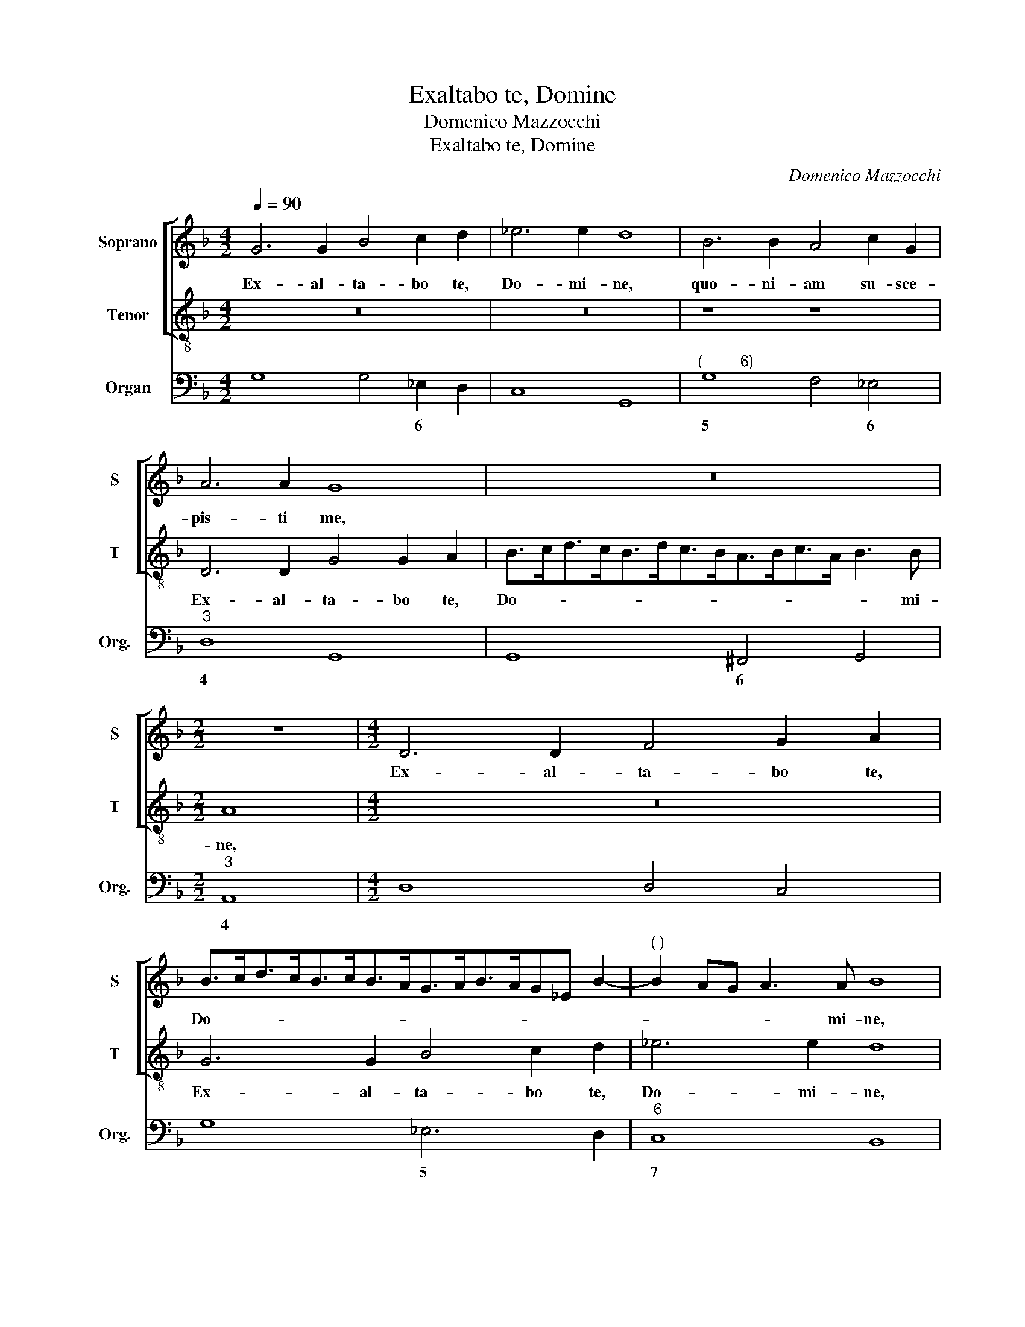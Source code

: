 X:1
T:Exaltabo te, Domine
T:Domenico Mazzocchi
T:Exaltabo te, Domine
C:Domenico Mazzocchi
%%score [ 1 2 ] 3
L:1/8
Q:1/4=90
M:4/2
K:F
V:1 treble nm="Soprano" snm="S"
V:2 treble-8 nm="Tenor" snm="T"
V:3 bass nm="Organ" snm="Org."
V:1
 G6 G2 B4 c2 d2 | _e6 e2 d8 | B6 B2 A4 c2 G2 | A6 A2 G8 | z16 |[M:2/2] z8 |[M:4/2] D6 D2 F4 G2 A2 | %7
w: Ex- al- ta- bo te,|Do- mi- ne,|quo- ni- am su- sce-|pis- ti me,|||Ex- al- ta- bo te,|
 B>cd>cB>cB>AG>AB>AG_E B2- |"^( )" B2 AG A3 A B8 | z16 | z16 |[M:2/2]"^6" z8 |[M:4/2] A6 A2 G8 | %13
w: Do- * * * * * * * * * * * * * *|* * * * mi- ne,||||quo- ni- am|
 AB cG ABcABc d4 ^c2 |[M:2/2] d8 |[M:4/2] z16 | z16 | z cAd B/A/G/A/B/c/d/e/fA/B/c/d/_e/f/ g2 G2 | %18
w: su- * sce- * pis- * * * * * * ti|me,|||nec de- lec- tas- * * * * * * * * * * * * * * * ti|
 BAB^F G2 A/B/c/B/ A3 G G4 | z dB_e d/c/B/c/d/c/B/A/G/A/B/A/G/F/_E/D/E/D/C/D/E/F/G/A/ | %20
w: in- i- mi- cos me- os * * * su- per me,|nec de- lec- tas- * * * * * * * * * * * * * * * * * * * * * * *|
 B/F/G/A/B/c/d/e/ f2 c2 _ede=B c4 |"^(          6)" c2 c/d/_e/_d/ c3 B B8 | z2 d4 A2 A2 AB c4 | %23
w: * * * * * * * * * ti in- i- mi- cos me-|os su- * * * * per me.|Do- mi- ne De- us me-|
[M:2/2] A8 |[M:4/2] z2 d2 _e2 ef d2 z =B c2 cA | =B4 d2 c2 B>GA>Bc>EF>G | %26
w: us,|cla- ma- vi ad te, cla- ma- vi ad|te et sa- nas- * * * * * * *|
 A/G/A/B/c/d/_e/c/d/A/B/c/d/e/f/d/e/f/g/f/e/d/c/B/ A3 G | G8 z8 |[M:3/2][Q:1/4=180] B4 A4 G4 | %29
w: * * * * * * * * * * * * * * * * * * * * * * * * * ti|me.|Di- ca- mus|
 F3 G _E4 D4 | _E2 D2 E2 F2 G2 A2 |"^(        3)" B8 A4 | B4 B4 c4 | d2 B2 c2 d2 e2 G2 | %34
w: er- * * go|gra- * * * * *|* ti-|as et ca-|na- * * * * mus|
 A2 B2 c2 G2 A4 | G4 G2 F2 _E4 | D4 _E8 | D12 | f4 e4 d4 | c3 d B4 A4 | B2 A2 G2 A2 B2 c2 | %41
w: De- * * * *|o sa- lu- ta-|ti nos-|tro,|Di- ca- mus|er- * * go|gra- * * * * *|
 d8 ^c4 | d4 A4 B4 | c2 A2 B2 c2 d2 F2 | G2 A2 B2 G2 A4 | B8 c2 B2 | A4 G8 | A12 | G12 | %49
w: * ti-|as et ca-|na- * * * * mus|De- * * * *|o sa- lu-|ta- ti|nos-|tro,|
[M:4/2][Q:1/4=90] z8 z2 F>G A>B c2- | c2 =B2 c4 _B2 B4 A2 | B2 G>A B>c d4 ^c2 d4 | %52
w: et re- de- * *|* mit nos, qui fe- cit-|nos et re- de- * * mit nos|
 A2 d3 c/d/=Bc/d/e/f/d/e/c/d/B/c/AB/c/ d2- | dc/d/=B/c/A/B/GA/B/ c3 _B/c/A/B/G/A/ F2 D2 | %54
w: et sal- * * * * * * * * * * * * * * * * *|* * * * * * * * * * * * * * * * * * vat|
 E4 z4 ABcGAEFD | E2 F2 G8 ^F4 | G16 |] %57
w: nos, De- * * * * * * *|* us nos- ter.||
V:2
 z16 | z16 | z8 z8 | D6 D2 G4 G2 A2 | B>cd>cB>dc>BA>Bc>A B3 B |[M:2/2] A8 |[M:4/2] z16 | %7
w: |||Ex- al- ta- bo te,|Do- * * * * * * * * * * * * mi-|ne,||
 G6 G2 B4 c2 d2 | _e6 e2 d8 | B6 B2 A4 A<B c<G | A>BA>Bcd/e<dc/ d6 d2 |[M:2/2] c8 | %12
w: Ex- al- ta- bo te,|Do- mi- ne,|quo- ni- am su- * sce- *|pis- * * * * * * * * * ti|me,|
[M:4/2] F6 F2 E8 | z4 FG AE GEFD E3 E |[M:2/2] D8 | %15
w: quo- ni- am|su- * sce- * pis- * * * * ti|me,|
[M:4/2] z cAd B/A/G/A/B/c/d/e/fF/G/A/B/c/d/ _e2 c2 | dcdA B4 A2 G/A/B/A/ G3 F | F4 z4 z8 | %18
w: nec de- lec- tas- * * * * * * * * * * * * * * * ti|in- i- mi- cos me- os su- * * * * per|me,|
 z8 z4 z dB_e | d/c/B/c/d/c/B/A/B/A/G/A/B/A/G/F/_E/F/G/F/E/D/C/B,/ C2 C2 | z8 cBcG _A2 F2 | %21
w: nec de- lec-|tas- * * * * * * * * * * * * * * * * * * * * * * * * ti|in- i- mi- cos me- os|
 G/F/G/A/ B4 A2 B8 | z2 B4 ^F2 F2 FG A4 |[M:2/2] ^F8 |[M:4/2] z2 =B2 c2 cA B2 z d _e2 ef | %25
w: su- * * * * per me.|Do- mi- ne De- us me-|us,|cla- ma- vi ad te, cla- ma- vi ad|
 d4 z4 G2 F2 E>CD>E | F/E/F/G/A/B/c/A/B/A/G/A/B/c/d/B/c/d/_e/d/c/B/A/G/- G3 ^F | G8 z8 | %28
w: te et sa- nas- * * *|* * * * * * * * * * * * * * * * * * * * * * * * * ti|me.|
[M:3/2] z12 | z12 | z12 | z12 | z12 | B4 A4 G4 | F3 G _E4 D4 | _E2 D2 E2 F2 G2 A2 | B8 A4 | %37
w: |||||Di- ca- mus|er- * * go|gra- * * * * *|* ti-|
 B4 F4 G4 | A2 F2 G2 A2 B2 D2 | E2 F2 G2 C2 D4 | G4 G2 F2 E4 | D4 E8 | D4 F4 G4 | %43
w: as et ca-|na- * * * * mus|De- * * * *|o sa- lu- ta-|ti nos-|tro, et ca-|
 A2 F2 G2 A2 B2 D2 | _E2 F2 G2 E2 F4 | B4 B2 A2 G4 | ^F4 G8- | G8 ^F4 | G12 | %49
w: na- * * * * mus|De- * * * *|o sa- lu- ta-|ti nos-|* tro,||
[M:4/2] B2 B4 A2 B4 z4 | z8 G2 G4 ^F2 | G4 D>E F>G A3 A D4 | %52
w: qui fe- cit- nos|qui fe- cit-|nos et re- de- * * mit nos,|
 z2 D2 G3 F/G/EF/G/A/=B/G/A/F/G/E/F/DE/F/ | G3 F/G/E/F/D/E/CD/E/ F2- F/G/E/F/ D2 F2 | %54
w: et sal- * * * * * * * * * * * * * * * *|* * * * * * * * * * * * * * * * vat|
 G4 cGABcGAEF>GA>B | c6 B2 A8 | G16 |] %57
w: nos, De- * * * * * * * * * * *|* us nos-|ter.|
V:3
 G,8 G,4 _E,2 D,2 | C,8 G,,8 |"^(         6)" G,8 F,4 _E,4 |"^3" D,8 G,,8 | G,,8 ^F,,4 G,,4 | %5
w: * * 6 *||5 * 6|4 *|* 6 *|
[M:2/2]"^3" A,,8 |[M:4/2] D,8 D,4 C,4 | G,8 _E,6 D,2 |"^6" C,8 B,,8 | %9
w: 4||* 5 *|7 *|
"^(        6)" G,8 F,4 F,2 E,2 | F,2 G,2 A,4 G,2 F,2 G,4 |[M:2/2] C,8 |[M:4/2] F,8 C,8 | %13
w: 5 * * 6|* * * 4 * 4|||
 F,2 E,2 F,2 C,2 B,,4 A,,4 |[M:2/2]"^( )""^3" D,6 E,2 |[M:4/2]"^(           6)" F,4 G,4 D,4 C,4 | %16
w: * 6 * 6 6 4||* 5 * *|
 B,,3 C, D,2 E,2 F,2 B,,2 C,4 |"^( )\n 5""^3""^(            6)" F,4 G,4 F,4 _E,4 | %18
w: 6 * 6 * * 6 4|* 7 * *|
"^(5)" D,4 _E,2 C,2 D,4 G,,4 |"^3" G,,8 _E,4 C,4 | B,,4 A,,4 C,3 G, _A,4 |"^3" _E,4 F,4 B,,6 A,,2 | %22
w: 6 * 6 4 *|* * 5|* 6 * * *|6 4 * *|
 G,,4 D,8 C,4 |[M:2/2] D,8 |[M:4/2] G,4 C,4 G,4 C,4 | G,,8 G,,4 C,2 B,,2 | A,,4 G,,4 C,4 D,4 | %27
w: * * 6||||* * * 4|
"^(           )\n     5" G,,6 B,,2 C,2 D,2 G,,4 |[M:3/2]"^( )" G,4 F,4 _E,4 | %29
w: * 6 6 * *|* 6 *|
"^(              )" D,4 C,4 B,,4 | C,12 |"^3" D,4 F,8 | B,,8 A,,4 |"^( )" B,4 A,4 G,4 | %34
w: 6 6 *||6 4|* 6|* 6 6|
"^( )" F,4 _E,4 D,4 | _E,8 C,4 |"^6" B,,4 C,8 |"^( )" B,,4 D,4 E,4 | F,4 C,4 B,,4 | C,8 D,4 | %40
w: * 6 *||* 7|* 6 *|||
 G,,12 |"^3" B,,4 A,,8 | D,8 G,4 | F,8 D,4 | _E,8 F,4 | B,4 G,4 C,4 | D,4 _E,8 | D,12 | G,,12 | %49
w: |* 4|* 6|* 6||||||
[M:4/2] D,2 _E,2 F,4 B,,4 F,4 |"^3""^3" G,4 C,4 G,,4 D,4 | G,,6 D,2 A,4 D,4 | %52
w: 6 * * * *|4 * * 4||
"^( )""^( )" D,4 G,4 C,4 D,4 |"^( )" G,,4 C,4 A,,4 B,,2 D,2 | C,8 F,,4 F,4 |"^3" C,8 D,8 | G,,16 |] %57
w: |* * 6 * *||* 4||

